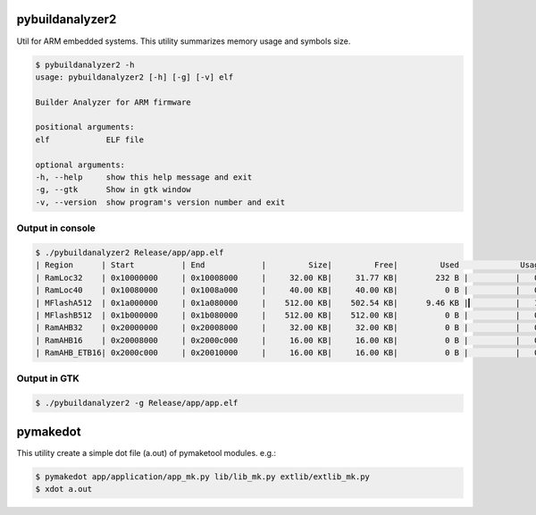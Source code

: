 .. _tools:

pybuildanalyzer2
================

Util for ARM embedded systems. This utility summarizes memory usage and symbols size.

.. code-block:: bash

    $ pybuildanalyzer2 -h
    usage: pybuildanalyzer2 [-h] [-g] [-v] elf

    Builder Analyzer for ARM firmware

    positional arguments:
    elf            ELF file

    optional arguments:
    -h, --help     show this help message and exit
    -g, --gtk      Show in gtk window
    -v, --version  show program's version number and exit

Output in console
-----------------

.. code-block:: bash

    $ ./pybuildanalyzer2 Release/app/app.elf
    | Region      | Start          | End            |         Size|         Free|         Used             Usage(%) |
    | RamLoc32    | 0x10000000     | 0x10008000     |     32.00 KB|     31.77 KB|        232 B |          |   0.71% |
    | RamLoc40    | 0x10080000     | 0x1008a000     |     40.00 KB|     40.00 KB|          0 B |          |   0.00% |
    | MFlashA512  | 0x1a000000     | 0x1a080000     |    512.00 KB|    502.54 KB|      9.46 KB |▎         |   1.85% |
    | MFlashB512  | 0x1b000000     | 0x1b080000     |    512.00 KB|    512.00 KB|          0 B |          |   0.00% |
    | RamAHB32    | 0x20000000     | 0x20008000     |     32.00 KB|     32.00 KB|          0 B |          |   0.00% |
    | RamAHB16    | 0x20008000     | 0x2000c000     |     16.00 KB|     16.00 KB|          0 B |          |   0.00% |
    | RamAHB_ETB16| 0x2000c000     | 0x20010000     |     16.00 KB|     16.00 KB|          0 B |          |   0.00% | 

Output in GTK
-------------

.. code-block:: bash

    $ ./pybuildanalyzer2 -g Release/app/app.elf


.. image:: ../img/gtk1.png
    :alt: gtk

.. image:: ../img/gtk2.png
    :alt: gtk


pymakedot
=========

This utility create a simple dot file (a.out) of pymaketool modules. e.g.:

.. code-block:: bash

    $ pymakedot app/application/app_mk.py lib/lib_mk.py extlib/extlib_mk.py
    $ xdot a.out

.. graphviz::

    digraph module {
        main_c -> stdio_h;
        main_c -> lib_h;
        main_c -> module_lib_h;
        main_c -> stdint_h;

        subgraph cluster_0 {
            main_c -> main_h;
            label = "app_mk.py";
            color = blue;
        }
        subgraph cluster_1 {
            lib_c -> lib_h;
            label = "lib_mk.py";
            color = blue;
        }
        subgraph cluster_2 {
            module_lib_c -> module_lib_h;
            label = "extlib_mk.py";
            color = blue;
        }

        main_c [shape=box label="main.c"];
        stdio_h [shape=box label="stdio.h"];
        lib_h [shape=box label="lib.h"];
        module_lib_h [shape=box label="module_lib.h"];
        stdint_h [shape=box label="stdint.h"];
        main_h [shape=box label="main.h"];
        lib_c [shape=box label="lib.c"];
        module_lib_c [shape=box label="module_lib.c"];
    }
